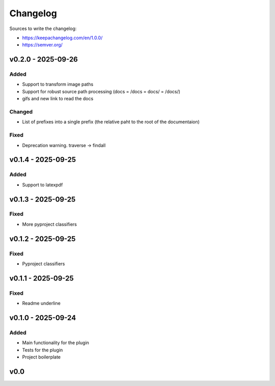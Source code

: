 =========
Changelog
=========

Sources to write the changelog:

- https://keepachangelog.com/en/1.0.0/
- https://semver.org/


v0.2.0 - 2025-09-26
===================

Added
-----
- Support to transform image paths
- Support for robust source path processing (docs = /docs = docs/ = /docs/)
- gifs and new link to read the docs

Changed
-------
- List of prefixes into a single prefix (the relative paht to the root of the documentaion)

Fixed
-----
- Deprecation warning. traverse -> findall

v0.1.4 - 2025-09-25
===================

Added
-----
- Support to latexpdf

v0.1.3 - 2025-09-25
===================

Fixed
-----
- More pyproject classifiers

v0.1.2 - 2025-09-25
===================

Fixed
-----
- Pyproject classifiers

v0.1.1 - 2025-09-25
===================

Fixed
-----
- Readme underline

v0.1.0 - 2025-09-24
===================

Added
-----
- Main functionality for the plugin
- Tests for the plugin
- Project boilerplate

v0.0
====
